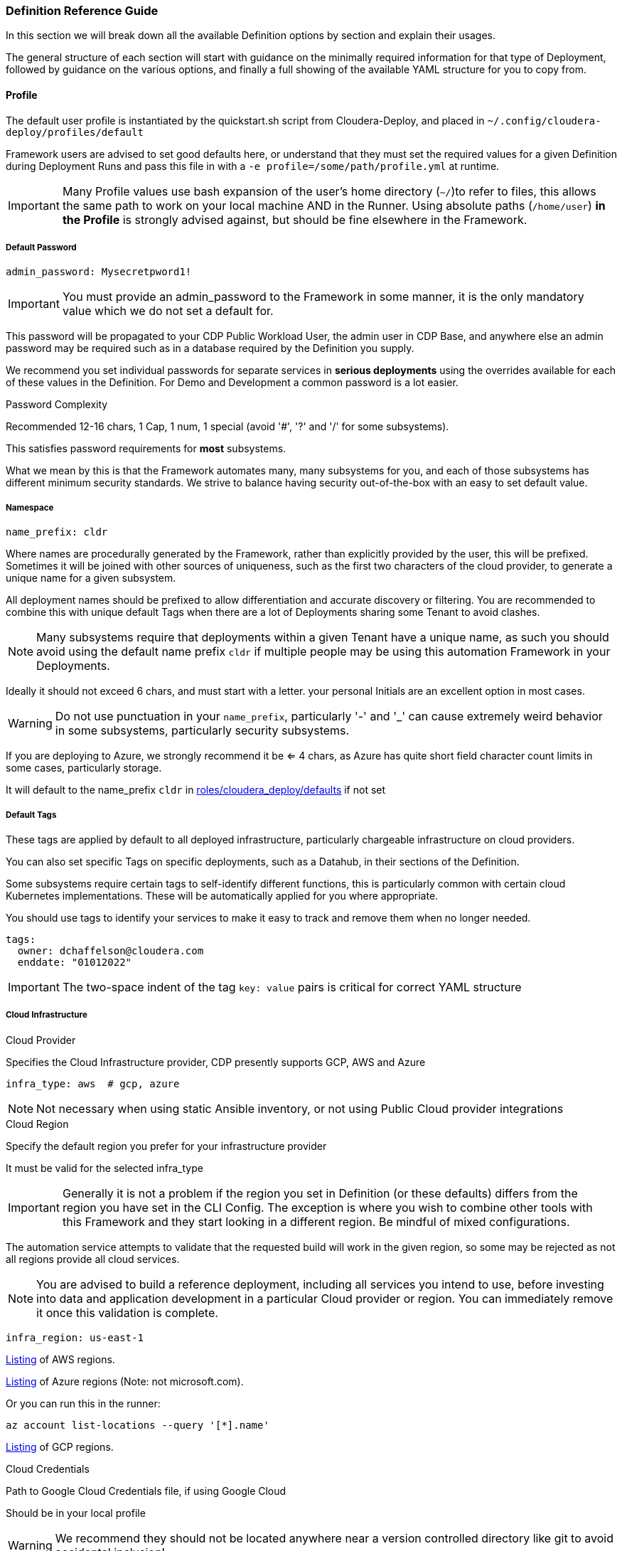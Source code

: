 [[cdSchemaReference]]
=== Definition Reference Guide

In this section we will break down all the available Definition options by section and explain their usages.

The general structure of each section will start with guidance on the minimally required information for that type of Deployment, followed by guidance on the various options, and finally a full showing of the available YAML structure for you to copy from.

==== Profile

The default user profile is instantiated by the quickstart.sh script from Cloudera-Deploy, and placed in `~/.config/cloudera-deploy/profiles/default`

Framework users are advised to set good defaults here, or understand that they must set the required values for a given Definition during Deployment Runs and pass this file in with a `-e profile=/some/path/profile.yml` at runtime.

IMPORTANT: Many Profile values use bash expansion of the user's home directory (`~/`)to refer to files, this allows the same path to work on your local machine AND in the Runner. Using absolute paths (`/home/user`) *in the Profile* is strongly advised against, but should be fine elsewhere in the Framework.

===== Default Password
[source,yaml]
admin_password: Mysecretpword1!

IMPORTANT: You must provide an admin_password to the Framework in some manner, it is the only mandatory value which we do not set a default for.

This password will be propagated to your CDP Public Workload User, the admin user in CDP Base, and anywhere else an admin password may be required such as in a database required by the Definition you supply.

We recommend you set individual passwords for separate services in *serious deployments* using the overrides available for each of these values in the Definition. For Demo and Development a common password is a lot easier.

.Password Complexity
Recommended 12-16 chars, 1 Cap, 1 num, 1 special (avoid '#', '?' and '/' for some subsystems).

This satisfies password requirements for *most* subsystems.

What we mean by this is that the Framework automates many, many subsystems for you, and each of those subsystems has different minimum security standards. We strive to balance having security out-of-the-box with an easy to set default value.

===== Namespace
[source,yaml]
name_prefix: cldr

Where names are procedurally generated by the Framework, rather than explicitly provided by the user, this will be prefixed. Sometimes it will be joined with other sources of uniqueness, such as the first two characters of the cloud provider, to generate a unique name for a given subsystem.

All deployment names should be prefixed to allow differentiation and accurate discovery or filtering. You are recommended to combine this with unique default Tags when there are a lot of Deployments sharing some Tenant to avoid clashes.

NOTE: Many subsystems require that deployments within a given Tenant have a unique name, as such you should avoid using the default name prefix `cldr` if multiple people may be using this automation Framework in your Deployments.

Ideally it should not exceed 6 chars, and must start with a letter. your personal Initials are an excellent option in most cases.

WARNING: Do not use punctuation in your `name_prefix`, particularly '-' and '_' can cause extremely weird behavior in some subsystems, particularly security subsystems.

If you are deploying to Azure, we strongly recommend it be <= 4 chars, as Azure has quite short field character count limits in some cases, particularly storage.

It will default to the name_prefix `cldr` in https://github.com/cloudera-labs/cloudera-deploy/blob/main/roles/cloudera_deploy/defaults/main.yml[roles/cloudera_deploy/defaults] if not set

===== Default Tags

These tags are applied by default to all deployed infrastructure, particularly chargeable infrastructure on cloud providers.

You can also set specific Tags on specific deployments, such as a Datahub, in their sections of the Definition.

Some subsystems require certain tags to self-identify different functions, this is particularly common with certain cloud Kubernetes implementations. These will be automatically applied for you where appropriate.

You should use tags to identify your services to make it easy to track and remove them when no longer needed.

[source,yaml]
tags:
  owner: dchaffelson@cloudera.com
  enddate: "01012022"

IMPORTANT: The two-space indent of the tag `key: value` pairs is critical for correct YAML structure

===== Cloud Infrastructure

.Cloud Provider
Specifies the Cloud Infrastructure provider, CDP presently supports GCP, AWS and Azure

[source,yaml]
infra_type: aws  # gcp, azure

NOTE: Not necessary when using static Ansible inventory, or not using Public Cloud provider integrations

.Cloud Region
Specify the default region you prefer for your infrastructure provider

It must be valid for the selected infra_type

IMPORTANT: Generally it is not a problem if the region you set in Definition (or these defaults) differs from the region you have set in the CLI Config. The exception is where you wish to combine other tools with this Framework and they start looking in a different region. Be mindful of mixed configurations.

The automation service attempts to validate that the requested build will work in the given region, so some may be rejected as not all regions provide all cloud services.

NOTE: You are advised to build a reference deployment, including all services you intend to use, before investing into data and application development in a particular Cloud provider or region. You can immediately remove it once this validation is complete.

[source,yaml]
infra_region: us-east-1

https://docs.aws.amazon.com/AmazonRDS/latest/UserGuide/Concepts.RegionsAndAvailabilityZones.html[Listing] of AWS regions.

https://azuretracks.com/2021/04/current-azure-region-names-reference[Listing] of Azure regions (Note: not microsoft.com).

Or you can run this in the runner:

[source,bash]
az account list-locations --query '[*].name'

https://cloud.google.com/compute/docs/regions-zones[Listing] of GCP regions.

.Cloud Credentials

Path to Google Cloud Credentials file, if using Google Cloud

Should be in your local profile

WARNING: We recommend they should not be located anywhere near a version controlled directory like git to avoid accidental inclusion!

If using Azure or AWS the credentials will be automatically collected from your local user profile; these credentials are required because Deployments require a GCP Service Account which is handled differently.

[source,yaml]
gcloud_credential_file: '~/.config/gcloud/mycreds.json'

===== SSH

NOTE: Your SSH keys should be in your local profile (typically `~/.ssh`), or the Definition Path, or some other persistent directory available to the Runner. You are advised to be careful of not inadvertently committing your private SSH keys to version control.

NOTE: If you have set the necessary SSH Information into your Ansible Inventory for deploying CDP Base, you can leave these fields commented out of your profile. They are only really necessary for Public Cloud Deployments.

.Public Key File

Public Key file if using Azure or GCP as Cloud Infrastructure, or deploying Private Cloud

If not supplied one will be generated using the supplied `name_prefix`, along with a matching Private Key file, and ignoring the `private_key_file` setting below

[source,yaml]
public_key_file: '~/.ssh/cldr.pub'

.Private key file
Required if deploying Dynamic Inventory to set the Ansible Connection Parameters

NOTE: Must be set if public_key_file is set

[source,yaml]
private_key_file: '~/.ssh/cldr.pem'

.Key Name

Required for AWS Cloud Infrastructure

Defaults to the Namespace if not set

Must be set if public_key_file is set

[source,yaml]
public_key_id: cldr

===== Cloudera License

Path to your Cloudera License file

Required if deploying a CDP Cluster for Private Cloud in a mode other than Trial, or where files are required to be downloaded from behind authentication on archive.cloudera.com

Should be in your local profile or the definition directory using bash expansion.

[source,yaml]
license_file: "~/.cdp/my_cloudera_license.txt

===== Full Profile YAML

[source,yaml]
admin_password: Mysecretpword1!
name_prefix: cldr
tags:
  owner: dchaffelson@cloudera.com
  enddate: "01012022"
infra_type: aws
infra_region: us-east-1
gcloud_credential_file: '~/.config/gcloud/mycreds.json'
public_key_file: '~/.ssh/cldr.pub'
private_key_file: '~/.ssh/cldr.pem'
public_key_id: cldr
license_file: "~/.cdp/my_cloudera_license.txt"

==== Datahubs

When the `datahub` key is included at the top level, you are required to provide an array of `definitions` providing at enough information for the Framework to know which one you want deployed.

Datahub Deployment configurations are prepared in the `Prepare for CDP Datahub clusters` task within the https://github.com/cloudera-labs/cloudera.exe/blob/main/roles/runtime/tasks/initialize_base.yml[cloudera.exe.runtime.initialize_base] Role within the Cloudera.exe Collection.

They are deployed in the `Request CDP Datahub deployments` Task within the `cloudera.exe.runtime.setup_base` Role, and leverage the https://cloudera-labs.github.io/cloudera.cloud/datahub_cluster.html[cloudera.cloud.datahub_clusters] module.

===== Minimum Datahub Definition
The minimal definition to create a Datahub is to provide the name of a predefined Datahub Definition in the `definition` key within the array of definitions under the datahub key, e.g.
[source,yaml]
datahub:
  definitions:
      definition: Streams Messaging Light Duty for AWS

NOTE: A listing of available Datahub Definitions can be found in the CDP UI by navigating to: +
`Management Console > Environments > Your Environment > Cluster Definitions`

You may also use a Jinja Template via the `include` key, there is an example https://github.com/cloudera-labs/cloudera.exe/blob/main/roles/runtime/templates/datahub_streams_messaging_light.j2[here]

You may also specify a CDP Datahub Template using the `template` key (sometimes called a Cluster Blueprint), which will be paired with the `instance_groups` (either from defaults, or supplied by you) in order to produce a definition to be deployed.

NOTE: A listing of available Cluster Templates, including Custom Templates, can be found in the CDP UI by navigating to:  +
`Management Console > Shared Resources > Cluster Templates`

So, in summary, a Datahub Definition is a combination of a Template and Instance Groups. You may either use predefined Datahub Definitions from the CDP Control Plane, or pass in various methods of constructing one yourself.

====== Naming your Datahubs

If you do not supply a `name` key in your Datahub Definition, the Framework will attempt to create a name for you.

Datahub names must be unique within a Tenant, so you have several options:

. You are advised to supply your own unique name as the best option
. Or you can set the `suffix` key which will be concatenated with the namespace and cloud provider in order to generate a fairly unique but deterministic name, e.g. the suffix `dhub01` with the namespace `cldr` on AWS would produce `cldr-aw-dhub01`

====== Instance Groups

You may provide a detailed specification of your own instance groups, either on a per-Datahub basis in the `definitions` array, or by supplying a replacement `instance_group_base` key.

In most cases this is not recommended, as they predefined Datahub Definitions have best-practice configurations in place.

Of particular note for `instance_groups` are the look-up tables in https://github.com/cloudera-labs/cloudera.exe/blob/main/roles/runtime/vars/main.yml[cloudera.exe.runtime.vars] which specify defaults for compute and storage used in various cases. You may wish to change the types and sizes of these values to suit your own scale.

NOTE: If you use a pre-defined Datahub Definition using the `definition` key, the instance_groups here are ignored, as the Definition has them baked in. You need to use a `template` or one of the other methods to override the instance_groups.

===== Image Catalog

When constructing a Datahub Template, the appropriate image for deployment is selected from the CDP Control Plane Image Catalog.

The default https://docs.cloudera.com/data-hub/cloud/create-cluster-aws/topics/mc-choose-image-catalog.html[Image Catalog] for CDP is used, but you may supply the name and URL for a custom image catalog if you wish.

Preparing a custom image catalog is outside the scope of the Automation Framework.

===== Full Datahub Definition
This is the full specification with the most common default values included for your convenience.

In most cases you would not supply most of these values in your own Definition, and actually doing so is likely to cause a maintenance burden.

[source,yaml]
datahub:
  definitions:
    - name: streams-messaging-dhub-01
      include: datahub_streams_messaging_light.j2
      template: Streams Messaging Light Duty: Apache Kafka
      definition: Streams Messaging Light Duty for AWS
      suffix: streams-dhub-01
      instance_groups:
        - nodeCount: 1
          instanceGroupName: master
          instanceGroupType: GATEWAY
          instanceType: "{{ run__datahub_compute[run__infra_type].std_gp }}"
          rootVolumeSize: 100
          recoveryMode: MANUAL
          recipeNames:
            - some_recipe_name
          attachedVolumeConfiguration:
          - volumeSize: 100
            volumeCount: 1
            volumeType: "{{ run__datahub_storage[run__infra_type].std }}"
      tags:
        key: value
  compute:
    aws:
      std_gp: 'm5.2xlarge'
      lrg_gp: 'm5.4xlarge'
      std_mem: 'r5.4xlarge'
      dsk_mem: 'r5d.4xlarge'
      std_gpu: "p2.8xlarge"
    azure:
      std_gp: 'Standard_D8_v3'
      lrg_gp: 'Standard_D16_v3'
      std_mem: 'Standard_D16_v3'
      dsk_mem: 'Standard_D8_v3'
      std_gpu: 'Standard_D8_v3'
    gcp:
      std_gp: 'e2-standard-8'
      lrg_gp: 'e2-standard-8'
      std_mem: 'e2-standard-8'
      dsk_mem: 'e2-standard-8'
      std_gpu: 'e2-standard-8'
  image_catalog:
    name: cdp-default
    url: https://cloudbreak-imagecatalog.s3.amazonaws.com/v3-prod-cb-image-catalog.json
  instance_group_base:
    nodeCount: 1
    instanceGroupName: master
    instanceGroupType: GATEWAY
    instanceType: "{{ run__datahub_compute[run__infra_type].std_gp }}"
    rootVolumeSize: 100
    recoveryMode: MANUAL
    recipeNames:
      - some_recipe_name
    attachedVolumeConfiguration:
      - volumeSize: 100
        volumeCount: 1
        volumeType: "{{ run__datahub_storage[run__infra_type].std }}"
  storage:
    aws:
      std: 'standard'
      fast: 'st1'
      eph: 'ephemeral'
    azure:
      std: 'StandardSSD_LRS'
      fast: 'StandardSSD_LRS'
      eph: 'StandardSSD_LRS'
    gcp:
      std: 'pd-standard'
      fast: 'pd-standard'
      eph: 'pd-standard'

==== Data Engineering

[source,yaml]
de:
  definitions:
    - name: cde-01
      instance_type: 'm5.2xlarge'
      minimum_instances: 1
      maximum_instances: 4
      minimum_spot_instances: 0
      maximum_spot_instances: 0
      enable_public_endpoint: yes
      enable_workload_analytics: yes
      initial_instances: 1
      initial_spot_instances: 0
      root_volume_size: 100
      chart_value_overrides:
        - chartName: dex-app
        - overrides: dexapp.api.gangScheduling.enabled:true
      skip_validation: yes
      tags:
        definition-tag: value
      use_ssd: yes
      virtual_clusters:
        - name: cloudera-deployed-vc-1
          cpu_requests: 32
          memory_requests: '128Gi'
          spark_version: 'SPARK2'
          acl_users: '*'
          runtime_spot_component: 'NONE'
          chart_value_overrides:
           - chartName: dex-app
           - overrides: pipelines.enabled:true
  suffix: de-svc
  tags:
    default_tag: value
  force_delete: no
  vc_suffix: de-vc

==== Data Flow

[source,yaml]
df:
  suffix:
  min_k8s_nodes:
  max_k8s_nodes:
  public_loadbalancer:
  loadbalancer_ip_ranges:
  kube_ip_ranges:
  cluster_subnets:
  loadbalancer_subnets:
  teardown:
    persist:
  force_delete:
  terminate_deployments:

==== Data Warehouse

[source,yaml]
dw:
  definitions:
  suffix:

==== Environment

The Environment definition is one of the largest, because the Framework takes the position that it will only work with one Environment per run for CDP Public. This gives us the convenience of using it as encapsulating object for all configuration at the Platform level.

We'll break the `env` key down into sections around the direct keys and then the complex sub-keys, and then provide the full schema at the end of this section as usual.

===== Top Level Environment Keys

These keys are also at the top level under `env`, but do not have complex substructures and therefore do not need breaking out into a separate explanation

[source,yaml]
env:
  name: cldr-aw-env
  suffix: env
  workload_analytics: yes  # no
  tunnel: yes  # no
  public_endpoint_access: yes  # no

.Name
The name may be supplied here, or it will be procedurally generated by concatenating the namespace, cloud provider, and suffix. We include the cloud provider in the generated name as the user may wish to make a group of environments within a namespace but across multiple clouds, and the names must be distinct.

IMPORTANT: The first eight characters of the name of the Environment must be unique within the CDP Tenant, as they are used in generating various DNS entries for some cloud subsystems which you probably do not want to clash.

.Suffix
The suffix used when generating the name procedurally, if the name is not directly provided.

Note that the suffix can be set here within the Environment definition, or at the globals level if you are composing your configs.

.Workload Analytics

This simple true | false value enables workload analytics for this particular environment.

It defaults to false.

===== L0, L1, and L2 network architectures
One of the main consequential decisions when deploying a CDP Public Environment is the Cloud Networking Architecture you wish to deploy. While this has more complex implications in terms of the Network topology created, we abstract the typical cases into top level flags here.

We generally refer to network setups for CDP Public as falling into three categories.

If all nodes have public IPs and internet access, we call this L0 or Public - set tunnel & endpoints to false
If gateway nodes have public IPs, but other nodes do not, we call this L1 or semi-public - set tunnel & endpoints to true
If no nodes have public IPs, we call this L2 or private - set tunnel to true and endpoints to false

Note that L0 and L1 will work out of the box as the Framework will put the IP of the Ansible Controller on the network security allow-list by default. This is a practical consideration because the Controller _usually_ needs to connect to hosts to do more configuration work, and the User also _usually_ wants to access those machines from their workstation which is _usually_ running the Controller.

For an L2 configuration, the User will need to have some other arrangements to access to the private IPs within the deployed network. Perhaps a jumpbox, VPN, VPC Peering, or one of many such possibilities. These deployments are typical of Production cloud networking in enterprise customers and setup of them is outside the scope of this Framework.

.Tunnel
Setting tunnel option to true enables CCM gateway which removes the need for the environment hosts to have a public IP address.

The default is false.

.Public Endpoint Access
Setting public_endpoint_access to true enables public workload endpoint access gateway which lets users access workload from the internet.

The default is false.

Needed when tunneling is enabled, but you don't have the direct connectivity with the VPC via a VPN or similar.

===== Environment AWS sub-structure

As the actual definition of Infrastructure to be deployed on AWS lives under the `infra` tag, this section under `env` is primarily concerned with handling the naming and deployment of the necessary Policies and Roles.

While the Roles and Policies are created on AWS, and therefore you would reasonably think they should be part of the Infrastructure section, we moved them into the Platform section because the selection of Roles and Policies is closely tied to the shape of the CDP Public Environment and Datalake to be created, especially the cross-account access. It's not a perfect demarcation, but we have found this setup to be the least-worst of the available options.

.Policy Naming

Every value in this section has a practical default.

You can override the suffix used in policy name generation with the `suffix` key, or directly set the literal name used for the policy object with the appropriate `name` subkey.

You may set tags to be applied to Policies here.

We plan to support directly supplying the policy documents from local files in the future, presently the Framework uses the official Cloudera policies directly from Cloudera's codebase.

[source,yaml]
env:
  aws:
    policy:
      name:
        bucket_access: cldr-bucket-access-pol
        cross_account: cldr-xaccount-pol
        datalake_admin_s3: cldr-dl-admin-pol
        idbroker: cldr-idbroke-pol
        log: cldr-log-pol
        ranger_audit_s3: cldr-ranger-s3-audit-pol
      suffix: pol
      tags:
        pol_key: pol_val

.Roles

Similar to Policies above, here you can set the `label` used when generating names for Roles. The label simply specifies the short descriptive string for that individual component type, and the 'suffix' is the string appended for this particular class of object.

If you do not set them here in the Environment configuration, they are usually set to one of the global suffix or label defaults. As such, you do not need to set any of these values in most cases.

You can also set the names for the Roles directly.

[source,yaml]
env:
  aws:
    role:
      label:
        cross_account: xaccount
        datalake_admin: dladmin
        idbroker: idbroker
        log: log
        ranger_audit: audit
      name:
        cross_account: cldr-xaccount-rl
        datalake_admin: cldr-dladmin-rl
        idbroker: cldr-idbroker-rl
        log: cldr-log-rl
        ranger_audit:

.Storage

Here you can simply override the default suffix used for naming policies and Roles for storage.

Not to be confused with the naming of buckets or storage accounts in the Infrastructure definition.

[source,yaml]
env:
  aws:
    storage:
      suffix:

===== Environment Azure sub-structure

.Azure Application Name

Explicitly set the name, or just the suffix to use when procedurally generating the name.

[source,yaml]
env:
  azure:
    app:
      name: cldr-xaccount-app
      suffix: app

.Azure Custom Policy for Cross Account Role

The Policy is stored in version control in Cloudera Labs and set to the minimum necessary policies for all CDP Public deployments to function.

You use your own policy document if you wish, but we recommend consultation with Cloudera Support first.

You may also override the suffix used when naming the Policy during creation

[source,yaml]
env:
  azure:
    policy:
      suffix: policy
      url: https://raw.githubusercontent.com/cloudera-labs/snippets/main/policies/azure/cloudbreak_minimal_multiple_rgs_v1.json

.Azure Roles

[source,yaml]
env:
  azure:
    role:
      assignment:
        cross_account:
          contributor:
          role:
        datalake_admin:
          data:
            storageowner:
          logs:
            storageowner:
        idbroker:
          mgdidentop:
          vmcontributor:
        log:
          storagecontr:
        ranger_audit:
          storagecontr:
      label:
        data:
        datalake_admin:
        idbroker:
        identity:
        log:
        ranger_audit:
        xaccount:
      name:
        cross_account:
        datalake_admin:
        idbroker:
        log:
        ranger_audit:
      name_suffix:
        admin:
        assignment:
        contributor:
        operator:
        owner:
        user:
      suffix:

.Azure Storage

[source,yaml]
env:
  azure:
    storage:
      path:
        data:
        logs:
      suffix:

===== Environment GCP sub-structure

[source,yaml]
env:
  gcp:
    bindings:
      cross_account:
      logs:
    role:
      label:
        cross_account:
        datalake_admin:
        idbroker:
        identity:
        log:
        ranger_audit:
      name:
        cross_account:
        datalake_admin:
        idbroker:
        identity:
        log:
        ranger_audit:
      suffix:
    storage:
      path:
        data:
        logs:
      suffix:

===== Environment CDP sub-structure

[source,yaml]
env:
  cdp:
    admin_group:
      name:
      resource_roles:
      roles:
      suffix:
    control_plane:
      cidr:
      ports:
    credential:
      name:
      name_suffix:
      suffix:
    cross_account:
      account_id:
      external_id:
    group_suffix:
    user_group:
      name:
      resource_roles:
      roles:
      suffix:

===== Environment Datalake sub-structure

[source,yaml]
env:
  datalake:
    name:
    suffix:
    user_sync:
    version:
    scale:

===== Environment Teardown sub-structure

[source,yaml]
env:
  teardown:
    delete_admin_group:
    delete_credential:
    delete_cross_account:
    delete_policies:
    delete_roles:
    delete_user_group:

===== Full Environment Schema
[source,yaml]
env:
  aws:
    policy:
      name:
        bucket_access:
        cross_account:
        datalake_admin_s3:
        idbroker:
        log:
        ranger_audit_s3:
      suffix:
      tags:
    role:
      label:
        cross_account:
        datalake_admin:
        idbroker:
        log:
        ranger_audit:
      name:
        cross_account:
        datalake_admin:
        idbroker:
        log:
        ranger_audit:
      suffix:
      tags:
    storage:
      suffix:
      tags:
  azure:
    app:
      name:
      suffix:
    policy:
      suffix:
      url:
    role:
      assignment:
        cross_account:
          contributor:
          role:
        datalake_admin:
          data:
            storageowner:
          logs:
            storageowner:
        idbroker:
          mgdidentop:
          vmcontributor:
        log:
          storagecontr:
        ranger_audit:
          storagecontr:
      label:
        data:
        datalake_admin:
        idbroker:
        identity:
        log:
        ranger_audit:
        xaccount:
      name:
        cross_account:
        datalake_admin:
        idbroker:
        log:
        ranger_audit:
      name_suffix:
        admin:
        assignment:
        contributor:
        operator:
        owner:
        user:
      suffix:
    storage:
      path:
        data:
        logs:
      suffix:
  cdp:
    admin_group:
      name:
      resource_roles:
      roles:
      suffix:
    control_plane:
      cidr:
      ports:
    credential:
      name:
      name_suffix:
      suffix:
    cross_account:
      account_id:
      external_id:
    group_suffix:
    user_group:
      name:
      resource_roles:
      roles:
      suffix:
  datalake:
    name:
    suffix:
    user_sync:
    version:
    scale:
  gcp:
    bindings:
      cross_account:
      logs:
    role:
      label:
        cross_account:
        datalake_admin:
        idbroker:
        identity:
        log:
        ranger_audit:
      name:
        cross_account:
        datalake_admin:
        idbroker:
        identity:
        log:
        ranger_audit:
      suffix:
    storage:
      path:
        data:
        logs:
      suffix:
  name:
  suffix:
  teardown:
    delete_admin_group:
    delete_credential:
    delete_cross_account:
    delete_policies:
    delete_roles:
    delete_user_group:
  tunnel:
  public_endpoint_access:
  workload_analytics:

==== Globals

[source,yaml]
globals:
  admin_password:
  artifacts:
    create_deployment_details:
    directory:
  cloudera_license_file:
  create_utility_service:
  dynamic_inventory:
    vm:
      count:
      os:
  gcloud_credential_file:
  infra_type:
  labels:
    admin:
    app:
    cml:
    cde:
    credential:
    cross_account:
    data:
    datalake:
    datalake_admin:
    default:
    env:
    group:
    idbroker:
    identity:
    internet_gateway:
    knox:
    logs:
    policy:
    private:
    public:
    ranger_audit:
    role:
    service_network:
    storage:
    subnet:
    table:
    user:
    vpc:
    vpce:
  name_prefix:
  namespace_cdp:
  region:
  ssh:
    key_path:
    private_key_file:
    public_key_file:
    public_key_id:
    public_key_text:
  storage:
    name:
  tags:
  utility_bucket_name:

==== Infrastructure

[source,yaml]
infra:
  aws:
    profile:
    region:
    vpc:
      az_count:
      internet_gateway:
        name:
        suffix:
      labels:
        public_route_table:
        private_route_table:
        public_route_table_suffix:
        private_route_table_suffix:
      existing:
        vpc_id:
        public_subnet_ids:
        private_subnet_ids:
    role:
      tags:
    policy:
      tags:
    storage:
      tags:
    private_endpoints:
  azure:
    metagroup:
      name:
      suffix:
    netapp:
      account:
        name:
        suffix:
      pool:
        name:
        size:
        suffix:
        type:
      suffix:
      volume:
        name:
        size:
        suffix:
        type:
    region:
    sp_login_from_env:
    storage:
      class:
      name:
      type:
  dynamic_inventory:
    storage:
      delete:
      size:
      type:
    tag:
    tag_key:
    tag_value:
    vm:
      suffix:
      type:
  gcp:
    project:
    region:
    storage:
      path:
        data:
        logs:
  security_group:
    default:
      name:
      suffix:
    knox:
      name:
      suffix:
    vpce:
      name:
      suffix:
  storage:
    name:
    path:
      data:
      de:
      logs:
      ml:
      ranger_audit:
  teardown:
    delete_data:
    delete_mirror:
    delete_network:
    delete_ssh_key:
  vpc:
    cidr:
    extra_cidr:
    extra_ports:
    name:
    private_subnets:
    private_subnets_suffix:
    public_subnets:
    public_subnets_suffix:
    service_network:
      name:
      subnet:
    user_cidr:
    user_ports:
    tunneled_cidr:

==== Machine Learning

[source,yaml]
ml:
  definitions:
  k8s_request_base:
  suffix:
  tags:
  public_loadbalancer:

==== Operational Database

[source,yaml]
opdb:
  definitions:
  suffix:

==== Data Management

[source,yaml]
data:
  storage:
    # A list of lists of locations (read/[only|write]) defined in a policy and assigned to a Role
    - read_only: bool
      locations: []
      policy:
        name:
        suffix:
        delete: bool
      role:
        datalake_admin: bool
        name:
        suffix:
        delete: bool
  policy:
    suffix:
    aws:
      suffix:
      read_only:
        suffix:
        url:
      read_write:
        suffix:
        url:
  role:
    suffix:
    aws:
      suffix:
  teardown:
      delete_policies:
      delete_roles:
